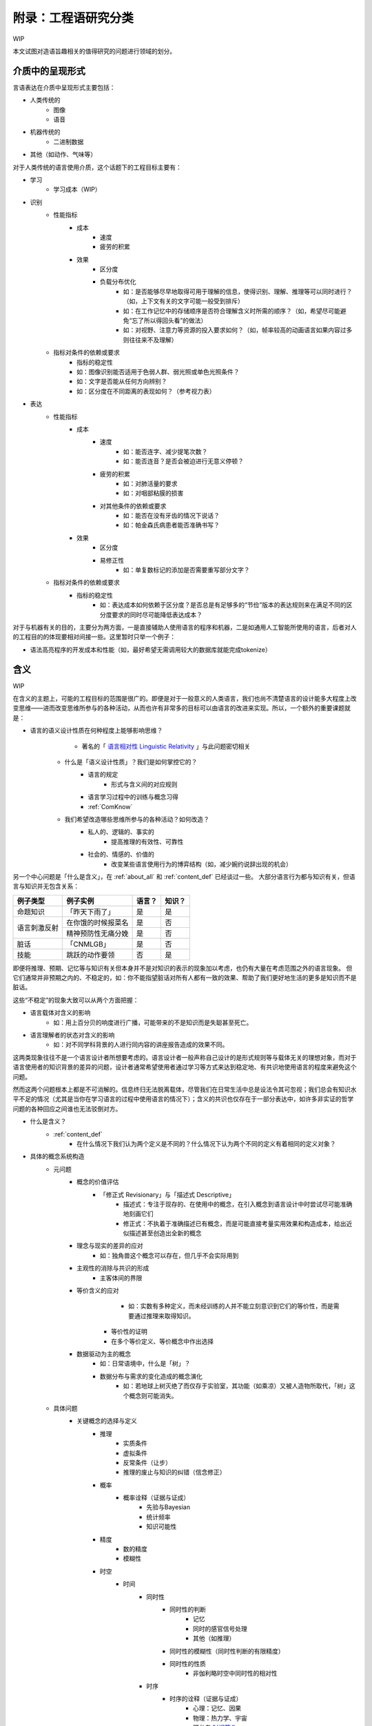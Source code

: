 附录：工程语研究分类
**************************

WIP

本文试图对造语旨趣相关的值得研究的问题进行领域的划分。


介质中的呈现形式
=================

言语表达在介质中呈现形式主要包括：

* 人类传统的
	* 图像
	* 语音
* 机器传统的
	* 二进制数据
* 其他（如动作、气味等）

对于人类传统的语言使用介质，这个话题下的工程目标主要有：

* 学习
	* 学习成本（WIP）
* 识别
	* 性能指标
		* 成本
			* 速度
			* 疲劳的积累
		* 效果
			* 区分度
			* 负载分布优化
				* 如：是否能够尽早地取得可用于理解的信息，使得识别、理解、推理等可以同时进行？（如，上下文有关的文字可能一般受到排斥）
				* 如：在工作记忆中的存储顺序是否符合理解含义时所需的顺序？（如，希望尽可能避免“忘了所以得回头看”的做法）
				* 如：对视野、注意力等资源的投入要求如何？（如，帧率较高的动画语言如果内容过多则往往来不及理解）
	* 指标对条件的依赖或要求
		* 指标的稳定性
		* 如：图像识别能否适用于色弱人群、弱光照或单色光照条件？
		* 如：文字是否能从任何方向辨别？
		* 如：区分度在不同距离的表现如何？（参考视力表）
* 表达
	* 性能指标
		* 成本
			* 速度
				* 如：能否连字、减少提笔次数？
				* 如：能否连音？是否会被迫进行无意义停顿？
			* 疲劳的积累
				* 如：对肺活量的要求
				* 如：对咽部粘膜的损害
			* 对其他条件的依赖或要求
				* 如：能否在没有牙齿的情况下说话？
				* 如：帕金森氏病患者能否准确书写？
		* 效果
			* 区分度
			* 易修正性
				* 如：单复数标记的添加是否需要重写部分文字？
	* 指标对条件的依赖或要求
		* 指标的稳定性
			* 如：表达成本如何依赖于区分度？是否总是有足够多的“节俭”版本的表达规则来在满足不同的区分度要求的同时尽可能降低表达成本？

对于与机器有关的目的，主要分为两方面，一是直接辅助人使用语言的程序和机器，二是如通用人工智能所使用的语言，后者对人的工程目的的体现要相对间接一些。这里暂时只举一个例子：

* 语法高亮程序的开发成本和性能（如，最好希望无需调用较大的数据库就能完成tokenize）


含义
=================

WIP

在含义的主题上，可能的工程目标的范围是很广的。即便是对于一般意义的人类语言，我们也尚不清楚语言的设计能多大程度上改变思维——进而改变思维所参与的各种活动，从而也许有非常多的目标可以由语言的改进来实现。所以，一个额外的重要课题就是：

* 语言的语义设计性质在何种程度上能够影响思维？
		* 著名的「 `语言相对性 Linguistic Relativity <https://zh.wikipedia.org/zh-cn/%E8%AA%9E%E8%A8%80%E7%9B%B8%E5%B0%8D%E8%AB%96>`_ 」与此问题密切相关

	* 什么是「语义设计性质」？我们是如何掌控它的？
		* 语言的规定
			* 形式与含义间的对应规则
		* 语言学习过程中的训练与概念习得
		* :ref:`ComKnow`
	* 我们希望改造哪些思维所参与的各种活动？如何改造？
		* 私人的、逻辑的、事实的
			* 提高推理的有效性、可靠性
		* 社会的、情感的、价值的
			* 改变某些语言使用行为的博弈结构（如，减少婉约说辞出现的机会）

另一个中心问题是「什么是含义」，在 :ref:`about_all` 和 :ref:`content_def` 已经谈过一些。
大部分语言行为都与知识有关，但语言与知识并无包含关系：

+----------------+---------------------+-------+--------+
| 例子类型       | 例子实例            | 语言？| 知识？ |
+================+=====================+=======+========+
| 命题知识       | 「昨天下雨了」      | 是    | 是     |
+----------------+---------------------+-------+--------+
|                | 在你饿的时候报菜名  | 是    | 否     |
+ 语言刺激反射   +---------------------+-------+--------+
|                | 精神预防性无痛分娩  | 是    | 否     |
+----------------+---------------------+-------+--------+
| 脏话           | 「CNMLGB」          | 是    | 否     |
+----------------+---------------------+-------+--------+
| 技能           | 跳跃的动作要领      | 否    | 是     |
+----------------+---------------------+-------+--------+

即便将推理、预期、记忆等与知识有关但本身并不是对知识的表示的现象加以考虑，也仍有大量在考虑范围之外的语言现象。
但它们通常并非预期之内的、不稳定的，如：你不能指望脏话对所有人都有一致的效果、帮助了我们更好地生活的更多是知识而不是脏话。

这些“不稳定”的现象大致可以从两个方面把握：

* 语言载体对含义的影响
	* 如：用上百分贝的响度进行广播，可能带来的不是知识而是失聪甚至死亡。
* 语言理解者的状态对含义的影响
	* 如：对不同学科背景的人进行同内容的讲座报告造成的效果不同。

这两类现象往往不是一个语言设计者所想要考虑的。语言设计者一般声称自己设计的是形式规则等与载体无关的理想对象，而对于语言使用者的知识背景的差异的问题，设计者通常希望使用者通过学习等方式来达到稳定地、有共识地使用语言的程度来避免这个问题。

然而这两个问题根本上都是不可消解的。信息终归无法脱离载体，尽管我们在日常生活中总是设法令其可忽视；我们总会有知识水平不足的情况（尤其是当你在学习语言的过程中使用语言的情况下）；含义的共识也仅存在于一部分表达中，如许多非实证的哲学问题的各种回应之间谁也无法驳倒对方。


* 什么是含义？
	* :ref:`content_def`
		* 在什么情况下我们认为两个定义是不同的？什么情况下认为两个不同的定义有着相同的定义对象？
* 具体的概念系统构造
	* 元问题
		* 概念的价值评估
			* 「修正式 Revisionary」与「描述式 Descriptive」
				* 描述式：专注于现存的、在使用中的概念，在引入概念到语言设计中时尝试尽可能准确地刻画它们
				* 修正式：不执着于准确描述已有概念，而是可能直接考量实用效果和构造成本，给出近似描述甚至创造出全新的概念
		* 理念与现实的差异的应对
			* 如：独角兽这个概念可以存在，但几乎不会实际用到
		* 主观性的消除与共识的形成
			* 主客体间的界限
		* 等价含义的应对
				* 如：实数有多种定义，而未经训练的人并不能立刻意识到它们的等价性，而是需要通过推理来取得知识。

			* 等价性的证明
			* 在多个等价定义、等价概念中作出选择
		* 数据驱动为主的概念
			* 如：日常语境中，什么是「树」？
			* 数据分布与需求的变化造成的概念演化
				* 如：若地球上树灭绝了而仅存于实验室，其功能（如乘凉）又被人造物所取代，「树」这个概念则可能消失。
	* 具体问题
		* 关键概念的选择与定义
			* 推理
				* 实质条件
				* 虚拟条件
				* 反常条件（让步）
				* 推理的废止与知识的纠错（信念修正）
			* 概率
				* 概率诠释（证据与证成）
					* 先验与Bayesian
					* 统计频率
					* 知识可能性
			* 精度
				* 数的精度
				* 模糊性
			* 时空
				* 时间
					* 同时性
						* 同时性的判断
							* 记忆
							* 同时的感官信号处理
							* 其他（如推理）
						* 同时性的模糊性（同时性判断的有限精度）
						* 同时性的性质
							* 非伽利略时空中同时性的相对性
					* 时序
						* 时序的诠释（证据与证成）
							* 心理：记忆、因果
							* 物理：热力学、宇宙
							* 可参考 `时间箭头 <https://zh.wikipedia.org/zh-cn/%E6%97%B6%E9%97%B4%E7%AE%AD%E5%A4%B4>`_
					* 连续性
						* 时间间隔
							* 计时工具的选取
							* 时间间隔的最小单元
							* 非伽利略时空中快度的相对性
					* 时刻
						* 参照点的选取
							* 时区
						* 时刻的表示
							* 实数
					* 实用概念
						* 可参考 `时态逻辑 <https://plato.stanford.edu/entries/logic-temporal/>`_
				* 空间
					* 仿射性质
						* 方向
						* Betweenness关系
					* 度量性质
						* 空间点的连续性
						* 度量
							* 黎曼度量
								* 欧式度量
							* 伪黎曼度量
								* 闵氏度量
					* 维度性质
			* 感官
				* 
			* 价值判断
				* 价值的细分
				* 价值判断在概念中的表现形式
					* 显式价值
					* 隐式价值
						* 人造物设计时所被赋予的功能
						* 实际使用时的各种可能用途
			* 行为
				* 

形式与含义间的对应
==================================


WIP
=================

